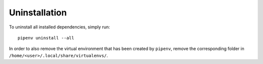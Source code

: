 **************
Uninstallation
**************

To uninstall all installed dependencies, simply run::

    pipenv uninstall --all


In order to also remove the virtual environment that has been created by ``pipenv``, remove the corresponding folder in ``/home/<user>/.local/share/virtualenvs/``.
